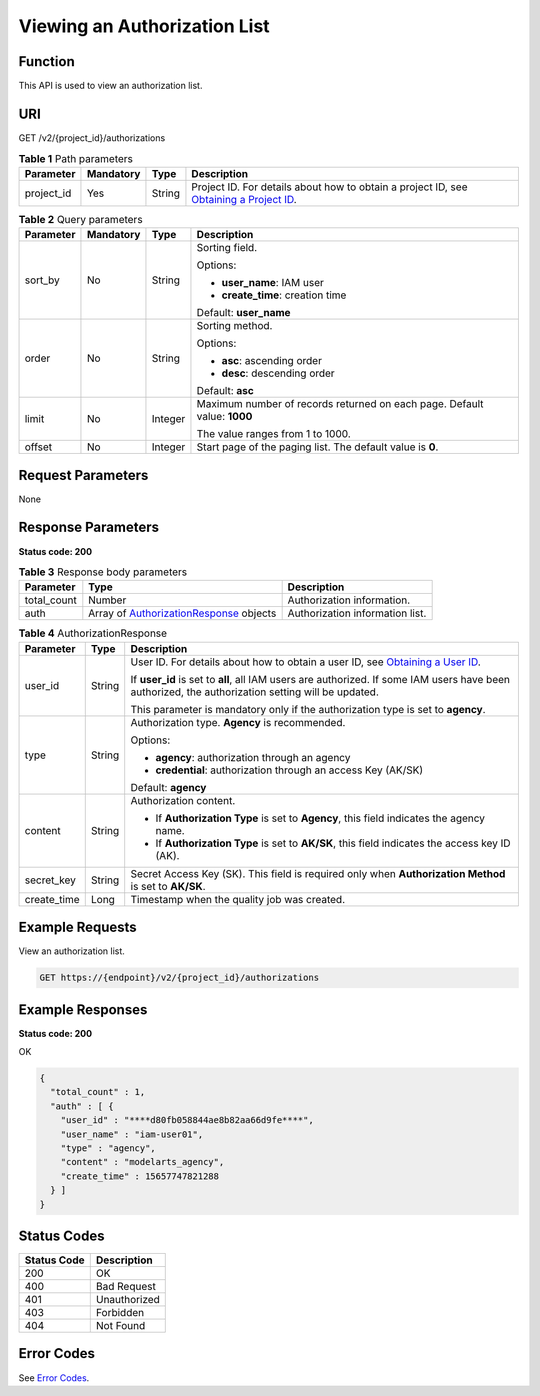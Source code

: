 Viewing an Authorization List
=============================

Function
--------

This API is used to view an authorization list.

URI
---

GET /v2/{project_id}/authorizations

.. table:: **Table 1** Path parameters

   +------------+-----------+--------+-------------------------------------------------------------------------------------------------------------------------------------------------------+
   | Parameter  | Mandatory | Type   | Description                                                                                                                                           |
   +============+===========+========+=======================================================================================================================================================+
   | project_id | Yes       | String | Project ID. For details about how to obtain a project ID, see `Obtaining a Project ID <../common_parameters/obtaining_a_project_id_and_name.html>`__. |
   +------------+-----------+--------+-------------------------------------------------------------------------------------------------------------------------------------------------------+

.. table:: **Table 2** Query parameters

   +-----------------+-----------------+-----------------+--------------------------------------------------------------------------+
   | Parameter       | Mandatory       | Type            | Description                                                              |
   +=================+=================+=================+==========================================================================+
   | sort_by         | No              | String          | Sorting field.                                                           |
   |                 |                 |                 |                                                                          |
   |                 |                 |                 | Options:                                                                 |
   |                 |                 |                 |                                                                          |
   |                 |                 |                 | -  **user_name**: IAM user                                               |
   |                 |                 |                 |                                                                          |
   |                 |                 |                 | -  **create_time**: creation time                                        |
   |                 |                 |                 |                                                                          |
   |                 |                 |                 | Default: **user_name**                                                   |
   +-----------------+-----------------+-----------------+--------------------------------------------------------------------------+
   | order           | No              | String          | Sorting method.                                                          |
   |                 |                 |                 |                                                                          |
   |                 |                 |                 | Options:                                                                 |
   |                 |                 |                 |                                                                          |
   |                 |                 |                 | -  **asc**: ascending order                                              |
   |                 |                 |                 |                                                                          |
   |                 |                 |                 | -  **desc**: descending order                                            |
   |                 |                 |                 |                                                                          |
   |                 |                 |                 | Default: **asc**                                                         |
   +-----------------+-----------------+-----------------+--------------------------------------------------------------------------+
   | limit           | No              | Integer         | Maximum number of records returned on each page. Default value: **1000** |
   |                 |                 |                 |                                                                          |
   |                 |                 |                 | The value ranges from 1 to 1000.                                         |
   +-----------------+-----------------+-----------------+--------------------------------------------------------------------------+
   | offset          | No              | Integer         | Start page of the paging list. The default value is **0**.               |
   +-----------------+-----------------+-----------------+--------------------------------------------------------------------------+

Request Parameters
------------------

None

Response Parameters
-------------------

**Status code: 200**



.. _GetAuthorizationsresponseAuthorizationListResponse:

.. table:: **Table 3** Response body parameters

   +-------------+----------------------------------------------------------------------------------------------+---------------------------------+
   | Parameter   | Type                                                                                         | Description                     |
   +=============+==============================================================================================+=================================+
   | total_count | Number                                                                                       | Authorization information.      |
   +-------------+----------------------------------------------------------------------------------------------+---------------------------------+
   | auth        | Array of `AuthorizationResponse <#getauthorizationsresponseauthorizationresponse>`__ objects | Authorization information list. |
   +-------------+----------------------------------------------------------------------------------------------+---------------------------------+



.. _GetAuthorizationsresponseAuthorizationResponse:

.. table:: **Table 4** AuthorizationResponse

   +-----------------------+-----------------------+----------------------------------------------------------------------------------------------------------------------------------------------------+
   | Parameter             | Type                  | Description                                                                                                                                        |
   +=======================+=======================+====================================================================================================================================================+
   | user_id               | String                | User ID. For details about how to obtain a user ID, see `Obtaining a User ID <../common_parameters/obtaining_a_username_and_id.html>`__.           |
   |                       |                       |                                                                                                                                                    |
   |                       |                       | If **user_id** is set to **all**, all IAM users are authorized. If some IAM users have been authorized, the authorization setting will be updated. |
   |                       |                       |                                                                                                                                                    |
   |                       |                       | This parameter is mandatory only if the authorization type is set to **agency**.                                                                   |
   +-----------------------+-----------------------+----------------------------------------------------------------------------------------------------------------------------------------------------+
   | type                  | String                | Authorization type. **Agency** is recommended.                                                                                                     |
   |                       |                       |                                                                                                                                                    |
   |                       |                       | Options:                                                                                                                                           |
   |                       |                       |                                                                                                                                                    |
   |                       |                       | -  **agency**: authorization through an agency                                                                                                     |
   |                       |                       |                                                                                                                                                    |
   |                       |                       | -  **credential**: authorization through an access Key (AK/SK)                                                                                     |
   |                       |                       |                                                                                                                                                    |
   |                       |                       | Default: **agency**                                                                                                                                |
   +-----------------------+-----------------------+----------------------------------------------------------------------------------------------------------------------------------------------------+
   | content               | String                | Authorization content.                                                                                                                             |
   |                       |                       |                                                                                                                                                    |
   |                       |                       | -  If **Authorization Type** is set to **Agency**, this field indicates the agency name.                                                           |
   |                       |                       |                                                                                                                                                    |
   |                       |                       | -  If **Authorization Type** is set to **AK/SK**, this field indicates the access key ID (AK).                                                     |
   +-----------------------+-----------------------+----------------------------------------------------------------------------------------------------------------------------------------------------+
   | secret_key            | String                | Secret Access Key (SK). This field is required only when **Authorization Method** is set to **AK/SK**.                                             |
   +-----------------------+-----------------------+----------------------------------------------------------------------------------------------------------------------------------------------------+
   | create_time           | Long                  | Timestamp when the quality job was created.                                                                                                        |
   +-----------------------+-----------------------+----------------------------------------------------------------------------------------------------------------------------------------------------+

Example Requests
----------------

View an authorization list.

.. code-block::

   GET https://{endpoint}/v2/{project_id}/authorizations

Example Responses
-----------------

**Status code: 200**

OK

.. code-block::

   {
     "total_count" : 1,
     "auth" : [ {
       "user_id" : "****d80fb058844ae8b82aa66d9fe****",
       "user_name" : "iam-user01",
       "type" : "agency",
       "content" : "modelarts_agency",
       "create_time" : 15657747821288
     } ]
   }

Status Codes
------------



.. _GetAuthorizationsstatuscode:

=========== ============
Status Code Description
=========== ============
200         OK
400         Bad Request
401         Unauthorized
403         Forbidden
404         Not Found
=========== ============

Error Codes
-----------

See `Error Codes <../common_parameters/error_codes.html>`__.


